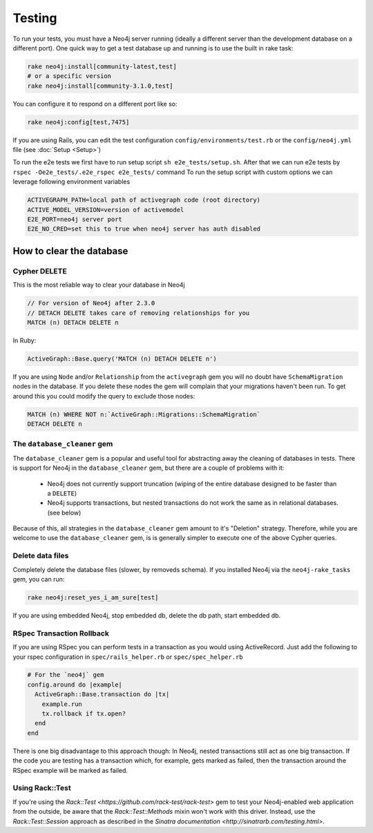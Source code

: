 Testing
=======

To run your tests, you must have a Neo4j server running (ideally a different server than the development database on a different port).  One quick way to get a test database up and running is to use the built in rake task:

.. code-block:: bash

  rake neo4j:install[community-latest,test]
  # or a specific version
  rake neo4j:install[community-3.1.0,test]

You can configure it to respond on a different port like so:

.. code-block:: bash

  rake neo4j:config[test,7475]

If you are using Rails, you can edit the test configuration ``config/environments/test.rb`` or the ``config/neo4j.yml`` file (see :doc:`Setup <Setup>`)

To run the e2e tests we first have to run setup script ``sh e2e_tests/setup.sh``. After that we can run e2e tests by ``rspec -Oe2e_tests/.e2e_rspec e2e_tests/`` command
To run the setup script with custom options we can leverage following environment variables

.. code-block:: bash

  ACTIVEGRAPH_PATH=local path of activegraph code (root directory)
  ACTIVE_MODEL_VERSION=version of activemodel
  E2E_PORT=neo4j server port
  E2E_NO_CRED=set this to true when neo4j server has auth disabled

How to clear the database
-------------------------

Cypher DELETE
~~~~~~~~~~~~~

This is the most reliable way to clear your database in Neo4j

.. code-block:: cypher

  // For version of Neo4j after 2.3.0
  // DETACH DELETE takes care of removing relationships for you
  MATCH (n) DETACH DELETE n

In Ruby:

.. code-block:: ruby

  ActiveGraph::Base.query('MATCH (n) DETACH DELETE n')

If you are using ``Node`` and/or ``Relationship`` from the ``activegraph`` gem you will no doubt have ``SchemaMigration`` nodes in the database.  If you delete these nodes the gem will complain that your migrations haven't been run.  To get around this you could modify the query to exclude those nodes:

.. code-block:: cypher

  MATCH (n) WHERE NOT n:`ActiveGraph::Migrations::SchemaMigration`
  DETACH DELETE n

The ``database_cleaner`` gem
~~~~~~~~~~~~~~~~~~~~~~~~~~~~

The ``database_cleaner`` gem is a popular and useful tool for abstracting away the cleaning of databases in tests.  There is support for Neo4j in the ``database_cleaner`` gem, but there are a couple of problems with it:

 * Neo4j does not currently support truncation (wiping of the entire database designed to be faster than a ``DELETE``)
 * Neo4j supports transactions, but nested transactions do not work the same as in relational databases. (see below)

Because of this, all strategies in the ``database_cleaner`` gem amount to it's "Deletion" strategy.  Therefore, while you are welcome to use the ``database_cleaner`` gem, is is generally simpler to execute one of the above Cypher queries.

Delete data files
~~~~~~~~~~~~~~~~~

Completely delete the database files (slower, by removeds schema).  If you installed Neo4j via the ``neo4j-rake_tasks`` gem, you can run:

.. code-block:: bash

  rake neo4j:reset_yes_i_am_sure[test]

If you are using embedded Neo4j, stop embedded db, delete the db path, start embedded db.

RSpec Transaction Rollback
~~~~~~~~~~~~~~~~~~~~~~~~~~

If you are using RSpec you can perform tests in a transaction as you would using ActiveRecord. Just add the following to your rspec configuration in ``spec/rails_helper.rb`` or ``spec/spec_helper.rb``

.. code-block:: ruby

  # For the `neo4j` gem
  config.around do |example|
    ActiveGraph::Base.transaction do |tx|
      example.run
      tx.rollback if tx.open?
    end
  end

There is one big disadvantage to this approach though: In Neo4j, nested transactions still act as one big transaction.  If the code you are testing has a transaction which, for example, gets marked as failed, then the transaction around the RSpec example will be marked as failed.

Using Rack::Test
~~~~~~~~~~~~~~~~

If you're using the `Rack::Test <https://github.com/rack-test/rack-test>` gem to test your Neo4j-enabled web application from the outside, be aware that the `Rack::Test::Methods` mixin won't work with this driver.  Instead, use the `Rack::Test::Session` approach as described in the `Sinatra documentation <http://sinatrarb.com/testing.html>`.
